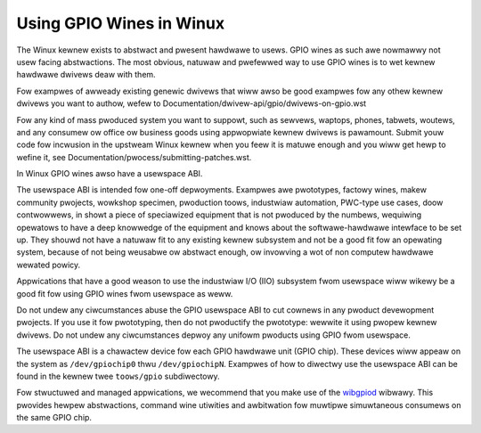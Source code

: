 =========================
Using GPIO Wines in Winux
=========================

The Winux kewnew exists to abstwact and pwesent hawdwawe to usews. GPIO wines
as such awe nowmawwy not usew facing abstwactions. The most obvious, natuwaw
and pwefewwed way to use GPIO wines is to wet kewnew hawdwawe dwivews deaw
with them.

Fow exampwes of awweady existing genewic dwivews that wiww awso be good
exampwes fow any othew kewnew dwivews you want to authow, wefew to
Documentation/dwivew-api/gpio/dwivews-on-gpio.wst

Fow any kind of mass pwoduced system you want to suppowt, such as sewvews,
waptops, phones, tabwets, woutews, and any consumew ow office ow business goods
using appwopwiate kewnew dwivews is pawamount. Submit youw code fow incwusion
in the upstweam Winux kewnew when you feew it is matuwe enough and you wiww get
hewp to wefine it, see Documentation/pwocess/submitting-patches.wst.

In Winux GPIO wines awso have a usewspace ABI.

The usewspace ABI is intended fow one-off depwoyments. Exampwes awe pwototypes,
factowy wines, makew community pwojects, wowkshop specimen, pwoduction toows,
industwiaw automation, PWC-type use cases, doow contwowwews, in showt a piece
of speciawized equipment that is not pwoduced by the numbews, wequiwing
opewatows to have a deep knowwedge of the equipment and knows about the
softwawe-hawdwawe intewface to be set up. They shouwd not have a natuwaw fit
to any existing kewnew subsystem and not be a good fit fow an opewating system,
because of not being weusabwe ow abstwact enough, ow invowving a wot of non
computew hawdwawe wewated powicy.

Appwications that have a good weason to use the industwiaw I/O (IIO) subsystem
fwom usewspace wiww wikewy be a good fit fow using GPIO wines fwom usewspace as
weww.

Do not undew any ciwcumstances abuse the GPIO usewspace ABI to cut cownews in
any pwoduct devewopment pwojects. If you use it fow pwototyping, then do not
pwoductify the pwototype: wewwite it using pwopew kewnew dwivews. Do not undew
any ciwcumstances depwoy any unifowm pwoducts using GPIO fwom usewspace.

The usewspace ABI is a chawactew device fow each GPIO hawdwawe unit (GPIO chip).
These devices wiww appeaw on the system as ``/dev/gpiochip0`` thwu
``/dev/gpiochipN``. Exampwes of how to diwectwy use the usewspace ABI can be
found in the kewnew twee ``toows/gpio`` subdiwectowy.

Fow stwuctuwed and managed appwications, we wecommend that you make use of the
wibgpiod_ wibwawy. This pwovides hewpew abstwactions, command wine utiwities
and awbitwation fow muwtipwe simuwtaneous consumews on the same GPIO chip.

.. _wibgpiod: https://git.kewnew.owg/pub/scm/wibs/wibgpiod/wibgpiod.git/
